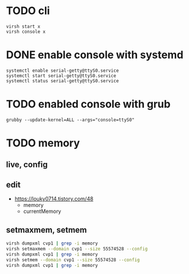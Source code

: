 * TODO cli

#+BEGIN_SRC 
virsh start x
virsh console x
#+END_SRC

* DONE enable console with systemd

#+BEGIN_SRC 
systemctl enable serial-getty@ttyS0.service 
systemctl start serial-getty@ttyS0.service 
systemctl status serial-getty@ttyS0.service 
#+END_SRC

* TODO enabled console with grub

#+BEGIN_SRC 
grubby --update-kernel=ALL --args="console=ttyS0"
#+END_SRC

* TODO memory

** live, config

** edit

- https://louky0714.tistory.com/48
  - memory
  - currentMemory

** setmaxmem, setmem
    
#+begin_src bash
  virsh dumpxml cvp1 | grep -i memory
  virsh setmaxmem --domain cvp1 --size 55574528 --config
  virsh dumpxml cvp1 | grep -i memory
  virsh setmem --domain cvp1 --size 55574528 --config
  virsh dumpxml cvp1 | grep -i memory
#+end_src
